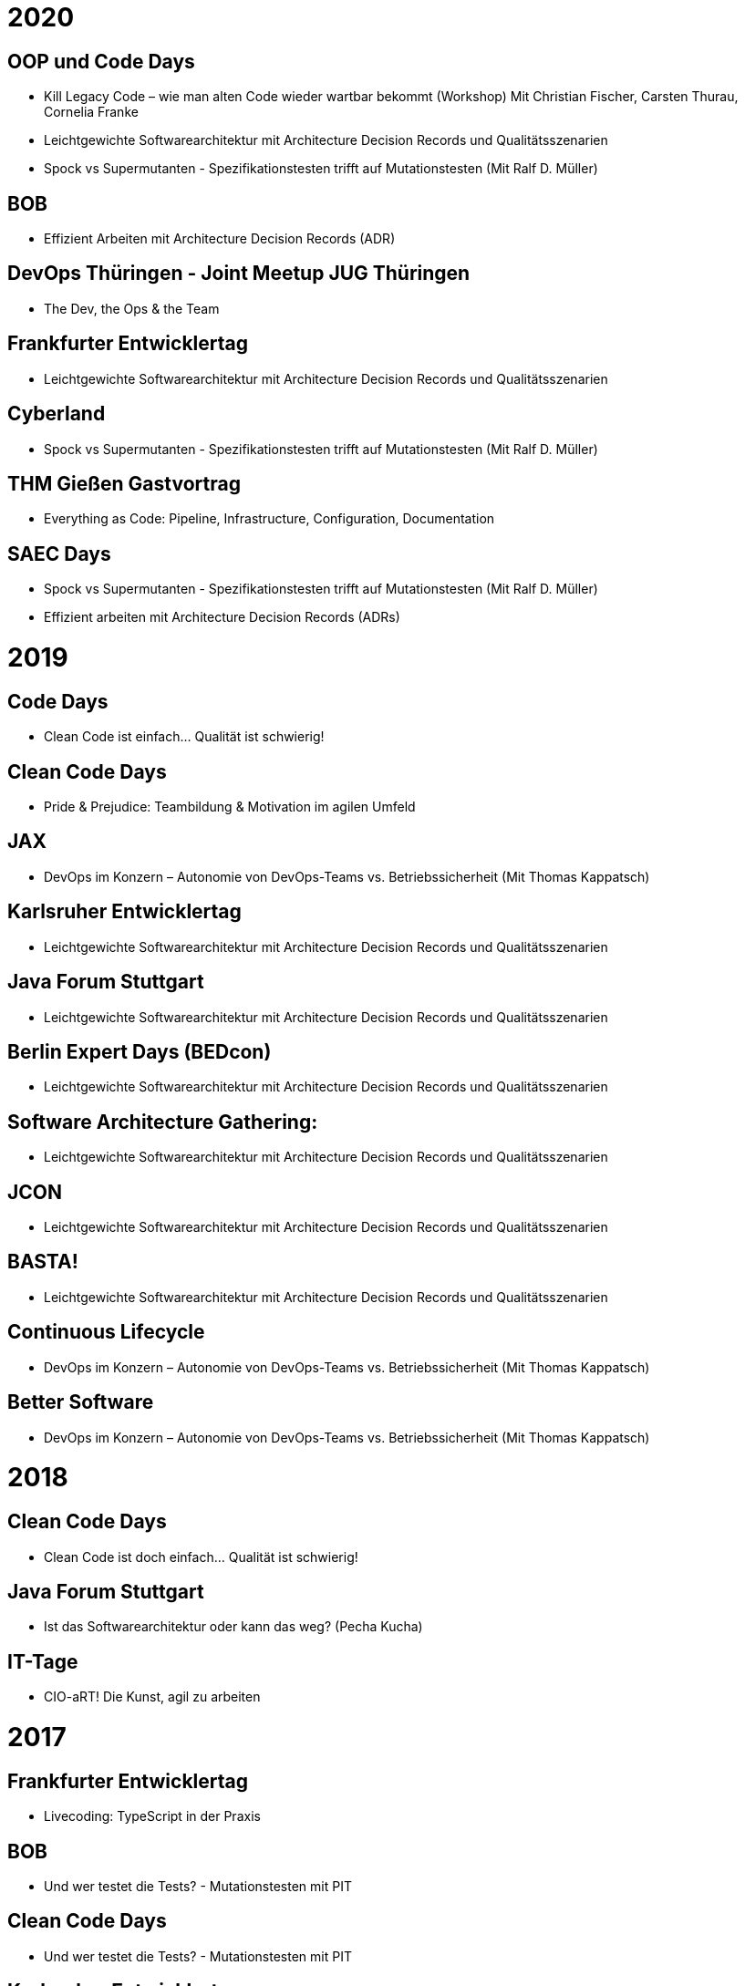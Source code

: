 = 2020

== OOP und Code Days

* Kill Legacy Code – wie man alten Code wieder wartbar bekommt (Workshop) Mit Christian Fischer, Carsten Thurau, Cornelia Franke

* Leichtgewichte Softwarearchitektur mit Architecture Decision Records und Qualitätsszenarien

* Spock vs Supermutanten - Spezifikationstesten trifft auf Mutationstesten (Mit Ralf D. Müller)

== BOB
* Effizient Arbeiten mit Architecture Decision Records (ADR)

== DevOps Thüringen - Joint Meetup JUG Thüringen
* The Dev, the Ops & the Team

== Frankfurter Entwicklertag
* Leichtgewichte Softwarearchitektur mit Architecture Decision Records und Qualitätsszenarien

== Cyberland
* Spock vs Supermutanten - Spezifikationstesten trifft auf Mutationstesten (Mit Ralf D. Müller)

== THM Gießen Gastvortrag
* Everything as Code: Pipeline, Infrastructure, Configuration, Documentation

== SAEC Days
* Spock vs Supermutanten - Spezifikationstesten trifft auf Mutationstesten (Mit Ralf D. Müller)
* Effizient arbeiten mit Architecture Decision Records (ADRs)

= 2019

== Code Days
* Clean Code ist einfach... Qualität ist schwierig!

== Clean Code Days
* Pride & Prejudice: Teambildung & Motivation im agilen Umfeld

== JAX
* DevOps im Konzern – Autonomie von DevOps-Teams vs. Betriebssicherheit (Mit Thomas Kappatsch)

== Karlsruher Entwicklertag
* Leichtgewichte Softwarearchitektur mit Architecture Decision Records und Qualitätsszenarien

== Java Forum Stuttgart
* Leichtgewichte Softwarearchitektur mit Architecture Decision Records und Qualitätsszenarien

== Berlin Expert Days (BEDcon)
* Leichtgewichte Softwarearchitektur mit Architecture Decision Records und Qualitätsszenarien

== Software Architecture Gathering:
* Leichtgewichte Softwarearchitektur mit Architecture Decision Records und Qualitätsszenarien

== JCON
* Leichtgewichte Softwarearchitektur mit Architecture Decision Records und Qualitätsszenarien

== BASTA!
* Leichtgewichte Softwarearchitektur mit Architecture Decision Records und Qualitätsszenarien

== Continuous Lifecycle
* DevOps im Konzern – Autonomie von DevOps-Teams vs. Betriebssicherheit (Mit Thomas Kappatsch)

== Better Software
* DevOps im Konzern – Autonomie von DevOps-Teams vs. Betriebssicherheit (Mit Thomas Kappatsch)

= 2018
== Clean Code Days
* Clean Code ist doch einfach... Qualität ist schwierig!

== Java Forum Stuttgart
* Ist das Softwarearchitektur oder kann das weg? (Pecha Kucha)

== IT-Tage
* CIO-aRT! Die Kunst, agil zu arbeiten

= 2017
== Frankfurter Entwicklertag
* Livecoding: TypeScript in der Praxis

== BOB
* Und wer testet die Tests? - Mutationstesten mit PIT

== Clean Code Days
* Und wer testet die Tests? - Mutationstesten mit PIT

== Karlsruher Entwicklertag
* Und wer testet die Tests? - Mutationstesten mit PIT

= 2016
== Clean Code Days
* Clean Communication - No Space for Ambiguities

== Karlsruher Entwicklertag
* Typen nach JavaScript tragen - TypeScript

== Berlin Expert Days (BEDcon)
* Herr Ober: Eine getypte Obermenge von JavaScript bitte

= 2015
== Clean Code Days
* Liebst du Typen? JavaScript in großem Stil mit TypeScript